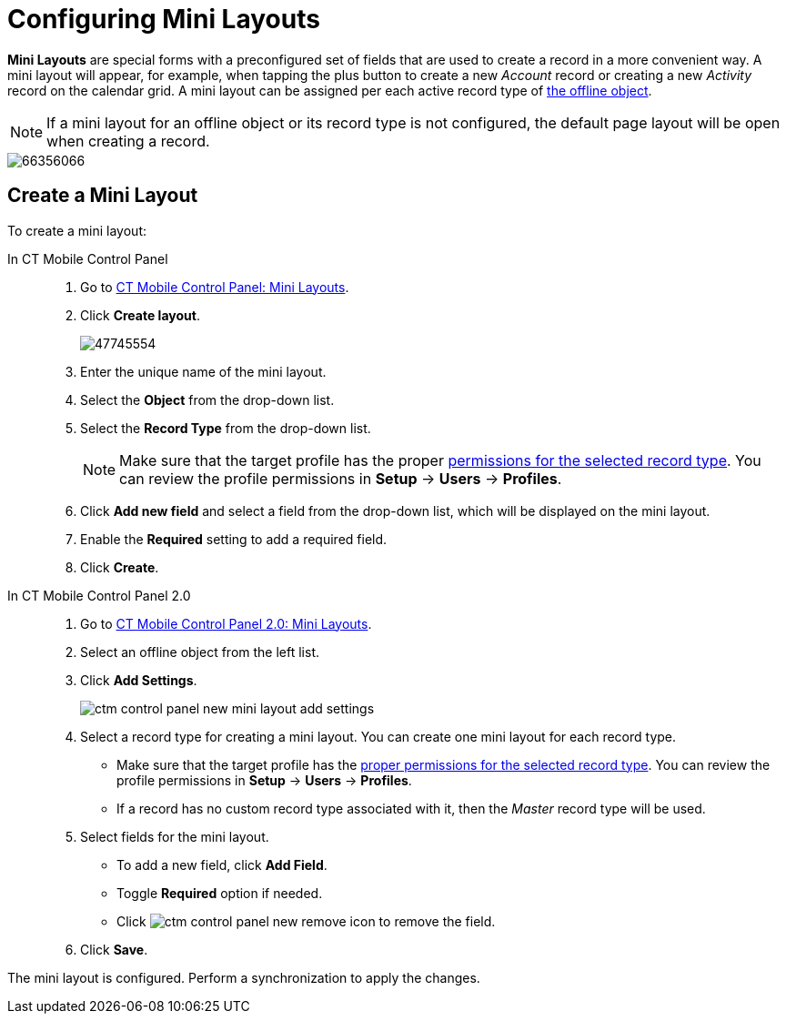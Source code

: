 = Configuring Mini Layouts

*Mini Layouts* are special forms with a preconfigured set of fields that are used to create a record in a more convenient way. A mini layout will appear, for example, when tapping the plus button to create a new _Account_ record or creating a new _Activity_ record on the calendar grid. A mini layout can be assigned per each active record type of xref:ios/admin-guide/managing-offline-objects/index.adoc[the offline object].

NOTE: If a mini layout for an offline object or its record type is not configured, the default page layout will be open when creating a record.

image::66356066.png[]

[[h2_684572466]]
== Create a Mini Layout

To create a mini layout:

[tabs]
====
In CT Mobile Control Panel::
+
--
. Go to xref:ios/admin-guide/ct-mobile-control-panel/ct-mobile-control-panel-mini-layouts.adoc[CT Mobile Control Panel: Mini Layouts].
. Click *Create layout*.
+
image::47745554.png[]
. Enter the unique name of the mini layout.
. Select the *Object* from the drop-down list.
. Select the *Record Type* from the drop-down list.
+
NOTE: Make sure that the target profile has the proper xref:ios/getting-started/application-permission-settings.adoc[permissions for the selected record type]. You can review the profile permissions in *Setup* → *Users* → *Profiles*.
. Click *Add new field* and select a field from the drop-down list, which will be displayed on the mini layout.
. Enable the *Required* setting to add a required field.
. Click *Create*.
--
In CT Mobile Control Panel 2.0::
+
--
. Go to xref:ios/admin-guide/ct-mobile-control-panel-new/ct-mobile-control-panel-mini-layouts-new.adoc[CT Mobile Control Panel 2.0: Mini Layouts].
. Select an offline object from the left list.
. Click  *Add Settings*.
+
image::ctm-control-panel-new-mini-layout-add-settings.png[]
. Select a record type for creating a mini layout. You can create one mini layout for each record type.
* Make sure that the target profile has the xref:ios/getting-started/application-permission-settings.adoc[proper permissions for the selected record type]. You can review the profile permissions in *Setup* → *Users* → *Profiles*.
* If a record has no custom record type associated with it, then the _Master_ record type will be used.
. Select fields for the mini layout.
* To add a new field, click *Add Field*.
* Toggle *Required* option if needed.
* Click image:ctm-control-panel-new-remove-icon.png[] to remove the field.
. Click *Save*.
--
====

The mini layout is configured. Perform a synchronization to apply the changes.
